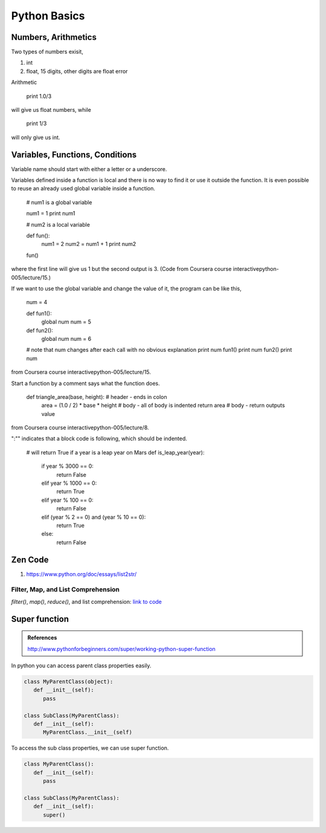 Python Basics
================


Numbers, Arithmetics
-------------------------

Two types of numbers exisit,

1. int
2. float, 15 digits, other digits are float error


Arithmetic


   print 1.0/3

will give us float numbers, while


   print 1/3

will only give us int.



Variables, Functions, Conditions
------------------------------------

Variable name should start with either a letter or a underscore.

Variables defined inside a function is local and there is no way to find it or use it outside the function. It is even possible to reuse an already used global variable inside a function.



	# num1 is a global variable

	num1 = 1
	print num1

	# num2 is a local variable

	def fun():
	    num1 = 2
	    num2 = num1 + 1
	    print num2

	fun()

where the first line will give us 1 but the second output is 3. (Code from Coursera course interactivepython-005/lecture/15.)

If we want to use the global variable and change the value of it, the program can be like this,



	num = 4

	def fun1():
	    global num
	    num = 5

	def fun2():
	    global num
	    num = 6

	# note that num changes after each call with no obvious explanation
	print num
	fun1()
	print num
	fun2()
	print num

from Coursera course interactivepython-005/lecture/15.

Start a function by a comment says what the function does.



   def triangle_area(base, height):     # header - ends in colon
       area = (1.0 / 2) * base * height # body - all of body is indented
       return area                      # body - return outputs value

from Coursera course interactivepython-005/lecture/8.

":"" indicates that a block code is following, which should be indented.





	# will return True if a year is a leap year on Mars
	def is_leap_year(year):
	    if year % 3000 == 0:
	        return False
	    elif year % 1000 == 0:
	        return True
	    elif year % 100 == 0:
	        return False
	    elif (year % 2 == 0) and (year % 10 == 0):
	        return True
	    else:
	        return False





Zen Code
--------------------



1. https://www.python.org/doc/essays/list2str/



Filter, Map, and List Comprehension
~~~~~~~~~~~~~~~~~~~~~~~~~~~~~~~~~~~~~~

`filter()`, `map()`, `reduce()`, and list comprehension: `link to code <https://repl.it/@emptymalei/Python-filter-map-reduce>`_

.. html::
   <iframe height="400px" width="100%" src="https://repl.it/@emptymalei/Python-filter-map-reduce?lite=true" scrolling="no" frameborder="no" allowtransparency="true" allowfullscreen="true" sandbox="allow-forms allow-pointer-lock allow-popups allow-same-origin allow-scripts allow-modals"></iframe>







Super function
--------------------

.. admonition:: References
   :class: note

   http://www.pythonforbeginners.com/super/working-python-super-function

In python you can access parent class properties easily.

.. code-block:: python

   class MyParentClass(object):
      def __init__(self):
         pass

   class SubClass(MyParentClass):
      def __init__(self):
         MyParentClass.__init__(self)


To access the sub class properties, we can use super function.

.. code-block:: python

   class MyParentClass():
      def __init__(self):
         pass

   class SubClass(MyParentClass):
      def __init__(self):
         super()
